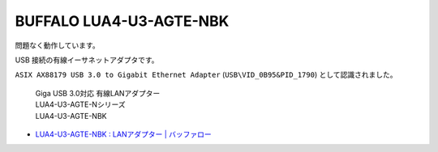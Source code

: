 BUFFALO LUA4-U3-AGTE-NBK
========================

問題なく動作しています。

USB 接続の有線イーサネットアダプタです。

``ASIX AX88179 USB 3.0 to Gigabit Ethernet Adapter`` (``USB\VID_0B95&PID_1790``) として認識されました。

.. pull-quote::

    | Giga USB 3.0対応 有線LANアダプター
    | LUA4-U3-AGTE-Nシリーズ
    | LUA4-U3-AGTE-NBK

- `LUA4-U3-AGTE-NBK : LANアダプター | バッファロー <https://www.buffalo.jp/product/detail/lua4-u3-agte-nbk.html>`_
